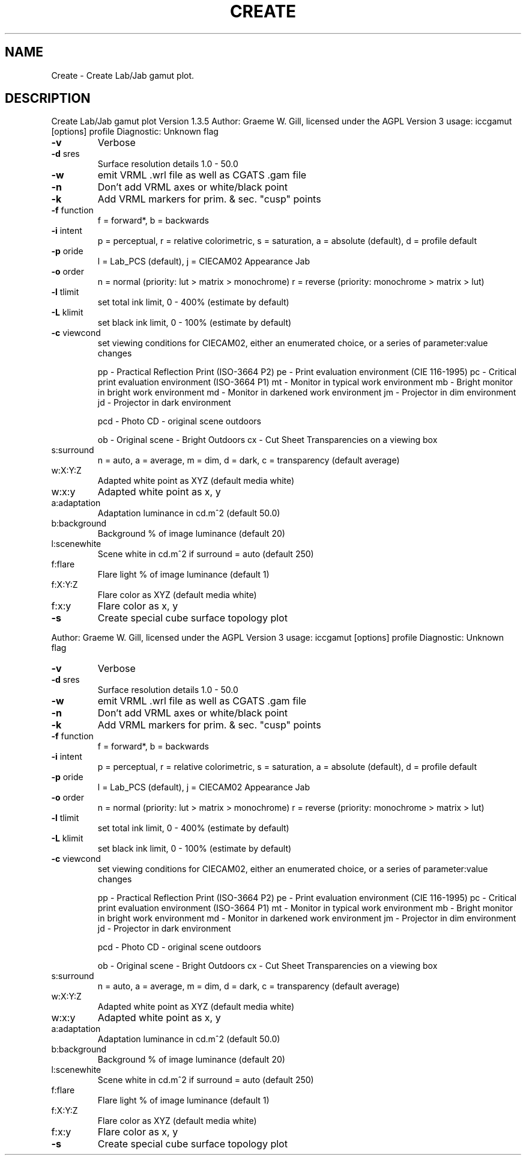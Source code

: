 .\" DO NOT MODIFY THIS FILE!  It was generated by help2man 1.40.4.
.TH CREATE "1" "November 2011" "Create Lab/Jab gamut plot Version 1.3.5" "User Commands"
.SH NAME
Create \- Create Lab/Jab gamut plot.
.SH DESCRIPTION
Create Lab/Jab gamut plot Version 1.3.5
Author: Graeme W. Gill, licensed under the AGPL Version 3
usage: iccgamut [options] profile
Diagnostic: Unknown flag
.TP
\fB\-v\fR
Verbose
.TP
\fB\-d\fR sres
Surface resolution details 1.0 \- 50.0
.TP
\fB\-w\fR
emit VRML .wrl file as well as CGATS .gam file
.TP
\fB\-n\fR
Don't add VRML axes or white/black point
.TP
\fB\-k\fR
Add VRML markers for prim. & sec. "cusp" points
.TP
\fB\-f\fR function
f = forward*, b = backwards
.TP
\fB\-i\fR intent
p = perceptual, r = relative colorimetric,
s = saturation, a = absolute (default), d = profile default
.TP
\fB\-p\fR oride
l = Lab_PCS (default), j = CIECAM02 Appearance Jab
.TP
\fB\-o\fR order
n = normal (priority: lut > matrix > monochrome)
r = reverse (priority: monochrome > matrix > lut)
.TP
\fB\-l\fR tlimit
set total ink limit, 0 \- 400% (estimate by default)
.TP
\fB\-L\fR klimit
set black ink limit, 0 \- 100% (estimate by default)
.TP
\fB\-c\fR viewcond
set viewing conditions for CIECAM02,
either an enumerated choice, or a series of parameter:value changes
.IP
pp \- Practical Reflection Print (ISO\-3664 P2)
pe \- Print evaluation environment (CIE 116\-1995)
pc \- Critical print evaluation environment (ISO\-3664 P1)
mt \- Monitor in typical work environment
mb \- Bright monitor in bright work environment
md \- Monitor in darkened work environment
jm \- Projector in dim environment
jd \- Projector in dark environment
.IP
pcd \- Photo CD \- original scene outdoors
.IP
ob \- Original scene \- Bright Outdoors
cx \- Cut Sheet Transparencies on a viewing box
.TP
s:surround
n = auto, a = average, m = dim, d = dark,
c = transparency (default average)
.TP
w:X:Y:Z
Adapted white point as XYZ (default media white)
.TP
w:x:y
Adapted white point as x, y
.TP
a:adaptation
Adaptation luminance in cd.m^2 (default 50.0)
.TP
b:background
Background % of image luminance (default 20)
.TP
l:scenewhite
Scene white in cd.m^2 if surround = auto (default 250)
.TP
f:flare
Flare light % of image luminance (default 1)
.TP
f:X:Y:Z
Flare color as XYZ (default media white)
.TP
f:x:y
Flare color as x, y
.TP
\fB\-s\fR
Create special cube surface topology plot
.PP
Author: Graeme W. Gill, licensed under the AGPL Version 3
usage: iccgamut [options] profile
Diagnostic: Unknown flag
.TP
\fB\-v\fR
Verbose
.TP
\fB\-d\fR sres
Surface resolution details 1.0 \- 50.0
.TP
\fB\-w\fR
emit VRML .wrl file as well as CGATS .gam file
.TP
\fB\-n\fR
Don't add VRML axes or white/black point
.TP
\fB\-k\fR
Add VRML markers for prim. & sec. "cusp" points
.TP
\fB\-f\fR function
f = forward*, b = backwards
.TP
\fB\-i\fR intent
p = perceptual, r = relative colorimetric,
s = saturation, a = absolute (default), d = profile default
.TP
\fB\-p\fR oride
l = Lab_PCS (default), j = CIECAM02 Appearance Jab
.TP
\fB\-o\fR order
n = normal (priority: lut > matrix > monochrome)
r = reverse (priority: monochrome > matrix > lut)
.TP
\fB\-l\fR tlimit
set total ink limit, 0 \- 400% (estimate by default)
.TP
\fB\-L\fR klimit
set black ink limit, 0 \- 100% (estimate by default)
.TP
\fB\-c\fR viewcond
set viewing conditions for CIECAM02,
either an enumerated choice, or a series of parameter:value changes
.IP
pp \- Practical Reflection Print (ISO\-3664 P2)
pe \- Print evaluation environment (CIE 116\-1995)
pc \- Critical print evaluation environment (ISO\-3664 P1)
mt \- Monitor in typical work environment
mb \- Bright monitor in bright work environment
md \- Monitor in darkened work environment
jm \- Projector in dim environment
jd \- Projector in dark environment
.IP
pcd \- Photo CD \- original scene outdoors
.IP
ob \- Original scene \- Bright Outdoors
cx \- Cut Sheet Transparencies on a viewing box
.TP
s:surround
n = auto, a = average, m = dim, d = dark,
c = transparency (default average)
.TP
w:X:Y:Z
Adapted white point as XYZ (default media white)
.TP
w:x:y
Adapted white point as x, y
.TP
a:adaptation
Adaptation luminance in cd.m^2 (default 50.0)
.TP
b:background
Background % of image luminance (default 20)
.TP
l:scenewhite
Scene white in cd.m^2 if surround = auto (default 250)
.TP
f:flare
Flare light % of image luminance (default 1)
.TP
f:X:Y:Z
Flare color as XYZ (default media white)
.TP
f:x:y
Flare color as x, y
.TP
\fB\-s\fR
Create special cube surface topology plot
